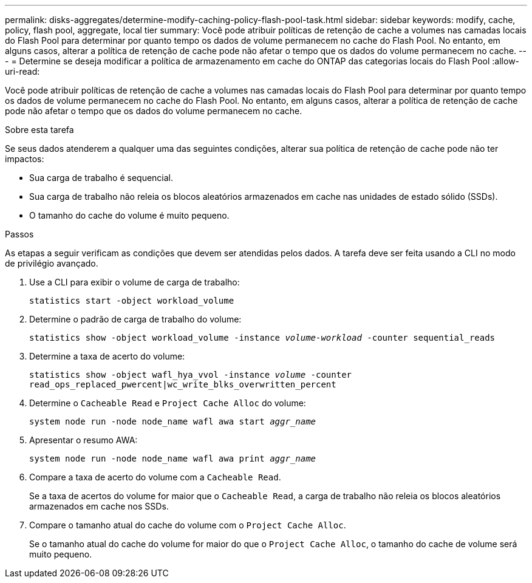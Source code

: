 ---
permalink: disks-aggregates/determine-modify-caching-policy-flash-pool-task.html 
sidebar: sidebar 
keywords: modify, cache, policy, flash pool, aggregate, local tier 
summary: Você pode atribuir políticas de retenção de cache a volumes nas camadas locais do Flash Pool para determinar por quanto tempo os dados de volume permanecem no cache do Flash Pool. No entanto, em alguns casos, alterar a política de retenção de cache pode não afetar o tempo que os dados do volume permanecem no cache. 
---
= Determine se deseja modificar a política de armazenamento em cache do ONTAP das categorias locais do Flash Pool
:allow-uri-read: 


[role="lead"]
Você pode atribuir políticas de retenção de cache a volumes nas camadas locais do Flash Pool para determinar por quanto tempo os dados de volume permanecem no cache do Flash Pool. No entanto, em alguns casos, alterar a política de retenção de cache pode não afetar o tempo que os dados do volume permanecem no cache.

.Sobre esta tarefa
Se seus dados atenderem a qualquer uma das seguintes condições, alterar sua política de retenção de cache pode não ter impactos:

* Sua carga de trabalho é sequencial.
* Sua carga de trabalho não releia os blocos aleatórios armazenados em cache nas unidades de estado sólido (SSDs).
* O tamanho do cache do volume é muito pequeno.


.Passos
As etapas a seguir verificam as condições que devem ser atendidas pelos dados. A tarefa deve ser feita usando a CLI no modo de privilégio avançado.

. Use a CLI para exibir o volume de carga de trabalho:
+
`statistics start -object workload_volume`

. Determine o padrão de carga de trabalho do volume:
+
`statistics show -object workload_volume -instance _volume-workload_ -counter sequential_reads`

. Determine a taxa de acerto do volume:
+
`statistics show -object wafl_hya_vvol -instance _volume_ -counter read_ops_replaced_pwercent|wc_write_blks_overwritten_percent`

. Determine o `Cacheable Read` e `Project Cache Alloc` do volume:
+
`system node run -node node_name wafl awa start _aggr_name_`

. Apresentar o resumo AWA:
+
`system node run -node node_name wafl awa print _aggr_name_`

. Compare a taxa de acerto do volume com a `Cacheable Read`.
+
Se a taxa de acertos do volume for maior que o `Cacheable Read`, a carga de trabalho não releia os blocos aleatórios armazenados em cache nos SSDs.

. Compare o tamanho atual do cache do volume com o `Project Cache Alloc`.
+
Se o tamanho atual do cache do volume for maior do que o `Project Cache Alloc`, o tamanho do cache de volume será muito pequeno.


